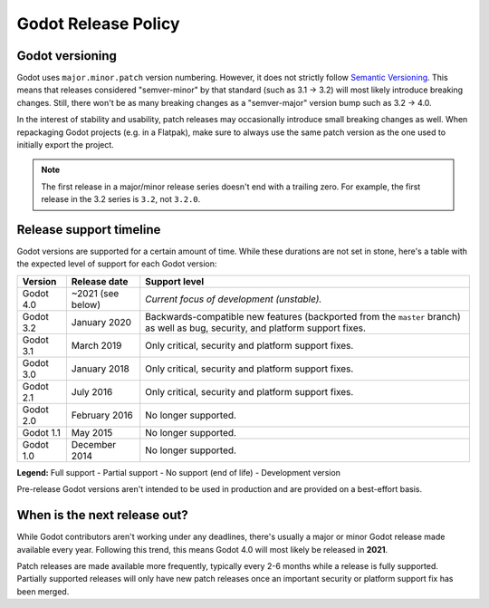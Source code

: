 .. _doc_release_policy:

Godot Release Policy
====================

Godot versioning
----------------

Godot uses ``major.minor.patch`` version numbering. However, it does not
strictly follow `Semantic Versioning <https://semver.org/>`__. This means that
releases considered "semver-minor" by that standard (such as 3.1 -> 3.2) will
most likely introduce breaking changes. Still, there won't be as many breaking
changes as a "semver-major" version bump such as 3.2 -> 4.0.

In the interest of stability and usability, patch releases may occasionally
introduce small breaking changes as well. When repackaging Godot projects (e.g.
in a Flatpak), make sure to always use the same patch version as the one used to
initially export the project.

.. note::

    The first release in a major/minor release series doesn't end with a
    trailing zero. For example, the first release in the 3.2 series is ``3.2``,
    not ``3.2.0``.

Release support timeline
------------------------

Godot versions are supported for a certain amount of time. While these durations
are not set in stone, here's a table with the expected level of support
for each Godot version:

+-------------+-------------------+--------------------------------------------------------------------------+
| **Version** | **Release date**  | **Support level**                                                        |
+-------------+-------------------+--------------------------------------------------------------------------+
| Godot 4.0   | ~2021 (see below) | |unstable| *Current focus of development (unstable).*                    |
+-------------+-------------------+--------------------------------------------------------------------------+
| Godot 3.2   | January 2020      | |supported| Backwards-compatible new features (backported from the       |
|             |                   | ``master`` branch) as well as bug, security, and platform support fixes. |
+-------------+-------------------+--------------------------------------------------------------------------+
| Godot 3.1   | March 2019        | |partial| Only critical, security and platform support fixes.            |
+-------------+-------------------+--------------------------------------------------------------------------+
| Godot 3.0   | January 2018      | |partial| Only critical, security and platform support fixes.            |
+-------------+-------------------+--------------------------------------------------------------------------+
| Godot 2.1   | July 2016         | |partial| Only critical, security and platform support fixes.            |
+-------------+-------------------+--------------------------------------------------------------------------+
| Godot 2.0   | February 2016     | |eol| No longer supported.                                               |
+-------------+-------------------+--------------------------------------------------------------------------+
| Godot 1.1   | May 2015          | |eol| No longer supported.                                               |
+-------------+-------------------+--------------------------------------------------------------------------+
| Godot 1.0   | December 2014     | |eol| No longer supported.                                               |
+-------------+-------------------+--------------------------------------------------------------------------+

.. |supported| image:: img/supported.png
.. |partial| image:: img/partial.png
.. |eol| image:: img/eol.png
.. |unstable| image:: img/unstable.png

**Legend:**
|supported| Full support -
|partial| Partial support -
|eol| No support (end of life) -
|unstable| Development version

Pre-release Godot versions aren't intended to be used in production and are
provided on a best-effort basis.

.. _doc_release_policy_when_is_next_release_out:

When is the next release out?
-----------------------------

While Godot contributors aren't working under any deadlines, there's usually a
major or minor Godot release made available every year. Following this trend,
this means Godot 4.0 will most likely be released in **2021**.

Patch releases are made available more frequently, typically every 2-6 months
while a release is fully supported. Partially supported releases will only have
new patch releases once an important security or platform support fix has been
merged.

.. seealso::

    The `roadmap <https://github.com/godotengine/godot-roadmap>`__ repository
    documents features that have been agreed upon and may be implemented in future
    Godot releases.
